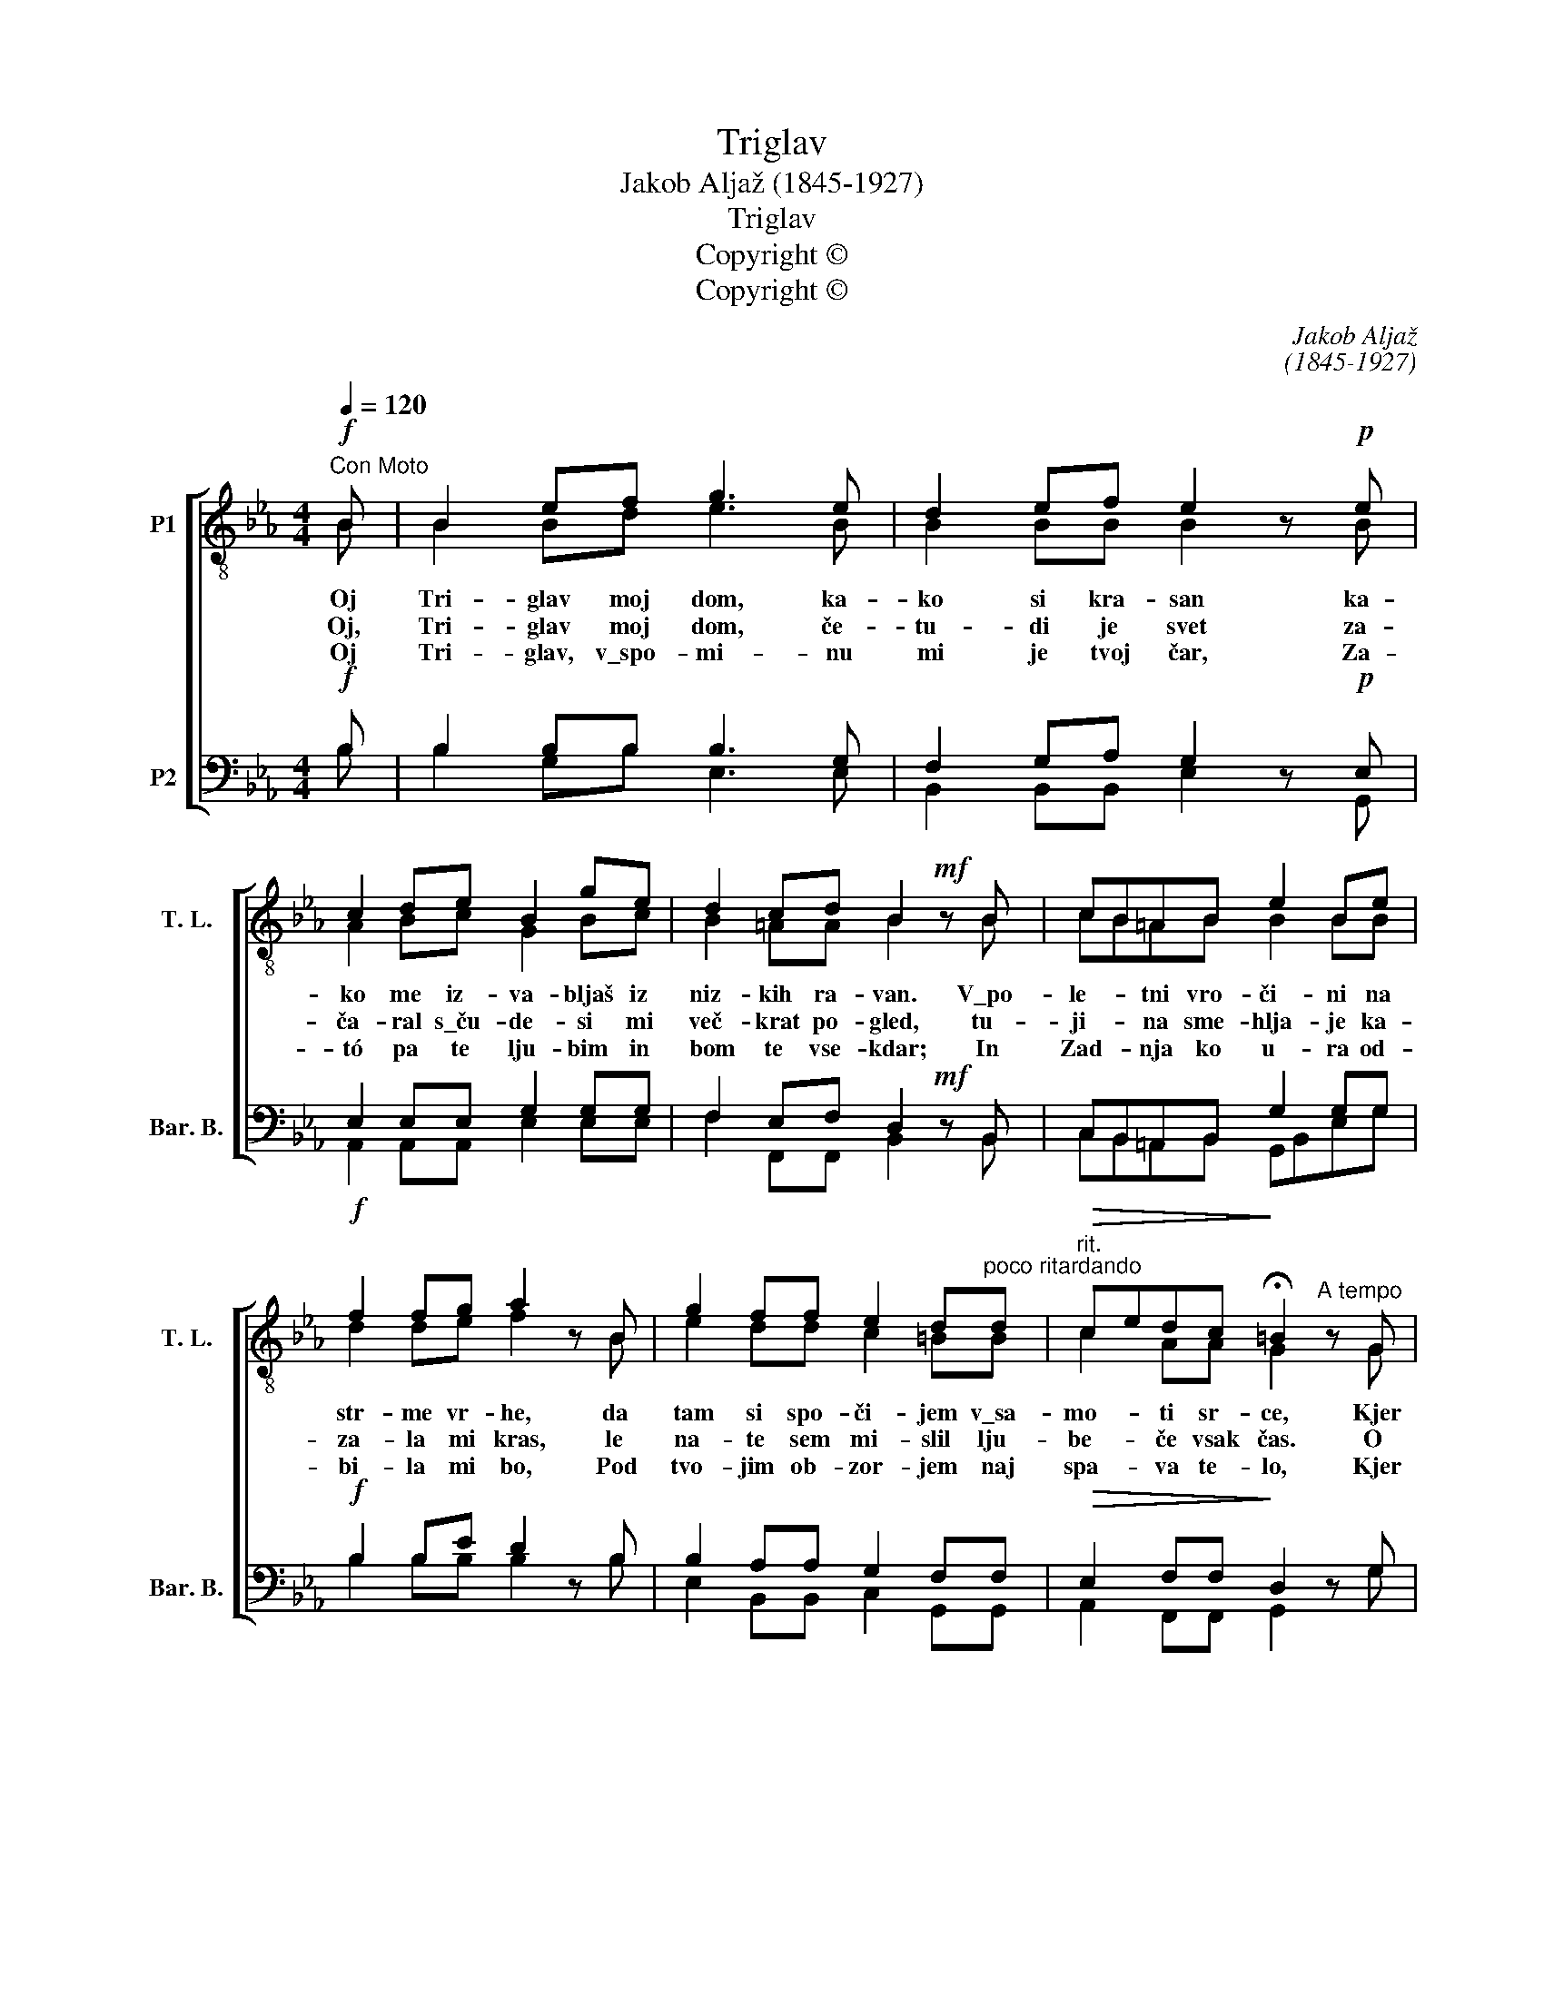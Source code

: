 X:1
T:Triglav
T:Jakob Aljaž (1845-1927)
T:Triglav
T:Copyright © 
T:Copyright © 
C:Jakob Aljaž
C:(1845-1927)
Z:Copyright ©
%%score [ ( 1 2 ) ( 3 4 ) ]
L:1/8
Q:1/4=120
M:4/4
K:Eb
V:1 treble-8 transpose=-12 nm="P1" snm="T. L."
V:2 treble-8 transpose=-12 
V:3 bass nm="P2" snm="Bar. B."
V:4 bass 
V:1
!f!"^Con Moto" B | B2 ef g3 e | d2 ef e2 z!p! e | c2 de B2 ge | d2 cd B2!mf! z B | cB=AB e2 Be | %6
!f! f2 fg a2 z B | g2 ff e2 d"^poco ritardando"d |"^rit."!>(! cedc!>)! !fermata!=B2"^A tempo" z G | %9
 AG^FG d2 c_B | edef g2 z!f! f | a2 gf _e3 e | d2 ef e2 z |: z |!pp! e z e z d z d z | %15
 d z d z e z e!f!B | B2 cB e3 e | f2 ^ff g3 e |"^rit." a4 g2 f2 | e4 z2 :| %20
V:2
 B | B2 Bd e3 B | B2 BB B2 x B | A2 Bc G2 Bc | B2 =AA B2 x B | cB=AB B2 BB | d2 de f2 x B | %7
w: Oj|Tri- glav moj dom, ka-|ko si kra- san ka-|ko me iz- va- bljaš iz|niz- kih ra- van. V\_po-|le- * tni vro- či- ni na|str- me vr- he, da|
w: Oj,|Tri- glav moj dom, če-|tu- di je svet za-|ča- ral s\_ču- de- si mi|več- krat po- gled, tu-|ji- * na sme- hlja- je ka-|za- la mi kras, le|
w: Oj|Tri- glav, v\_spo- mi- nu|mi je tvoj čar, Za-|tó pa te lju- bim in|bom te vse- kdar; In|Zad- * nja ko u- ra od-|bi- la mi bo, Pod|
w: |||||||
 e2 dd c2 =BB | c2 AA G2 x G | AG^FG =B2 c_B | B2 Bd e2 x c | c2 cc B3 B | B2 BB B2 x |: x | %14
w: tam si spo- či- jem v\_sa-|mo- ti sr- ce, Kjer|po- * tok iz- vi- ra v\_ska-|lo- vju hla- dan: Oj,|Tri- glav moj dom, ka-|ko si kra- san!||
w: na- te sem mi- slil lju-|be- če vsak čas. O|te- * bi sem san- jal sred|sve- tlih dvo- ran: *||||
w: tvo- jim ob- zor- jem naj|spa- va te- lo, Kjer|ptič- * ki ra- do- stno na-|zna- nja- jo dan: *||||
w: |||||||
 G x G x B x B x | B x B x B x BB | B2 cB c3 c | e2 ee e3 e | d4 d2 d2 | B4 x2 :| %20
w: ||Tri- glav moj dom, ka-|kó si kra- san, ka-|ko si kra-|sán!|
w: ||||||
w: ||||||
w: Tri- glav, moj dom,|Tri- glav, moj- dom, oj|||||
V:3
!f! B, | B,2 B,B, B,3 G, | F,2 G,A, G,2 z!p! E, | E,2 E,E, G,2 G,G, | F,2 E,F, D,2!mf! z B,, | %5
w: |||||
w: |||||
 C,B,,=A,,B,, G,2 G,G, |!f! B,2 B,E D2 z B, | B,2 A,A, G,2 F,F, |!>(! E,2 F,F,!>)! D,2 z G, | %9
w: ||||
w: ||||
 A,G,^F,G, G,2 G,_B, | B,2 B,B, B,2 z!f! A, | C2 B,A, G,3 G, | F,2 G,A, G,2!mf! z |: B, | %14
w: |||||
w: ||||Oj|
!p! B,2 CB, A,2 z A, | A,2 B,A, G,2 z!f! G, | G,2 G,G, G,3 G, | C2 CC B,3 G, | (F,2 C2) B,2 A,2 | %19
w: |||||
w: Tri- glav, moj dom, oj|Tri- glav, moj dom. Oj||||
 G,4 z2 :| %20
w: |
w: |
V:4
 B, | B,2 G,B, E,3 E, | B,,2 B,,B,, E,2 x G,, | A,,2 A,,A,, E,2 E,E, | F,2 F,,F,, B,,2 x B,, | %5
w: |||||
 C,B,,=A,,B,, G,,B,,E,G, | B,2 B,B, B,2 x B, | E,2 B,,B,, C,2 G,,G,, | A,,2 F,,F,, G,,2 x G, | %9
w: ||||
 A,G,^F,G, =F,2 E,B, | G,A,G,F, E,2 x A, | F,2 =E,F, B,,3 B,, | B,,2 B,,B,, E,2 x |: z | %14
w: |||||
 E, z E, z F, z F, z | F, z F, z E, z E,E, | E,2 E,E, C,3 C, | A,,2 A,,=A,, B,,3 B,, | %18
w: Tri- glav, moj dom,|Tri- glav, moj- dom, oj|||
 B,,4 B,,2 B,,2 | E,4 x2 :| %20
w: ||

